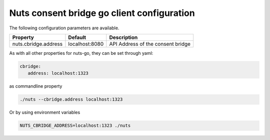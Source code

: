 .. _nuts-consent-bridge-go-client-configuration:

Nuts consent bridge go client configuration
###########################################

.. marker-for-readme

The following configuration parameters are available.

=====================================   ====================    ================================================================
Property                                Default                 Description
=====================================   ====================    ================================================================
nuts.cbridge.address                    localhost:8080          API Address of the consent bridge
=====================================   ====================    ================================================================

As with all other properties for nuts-go, they can be set through yaml:

.. sourcecode:: yaml

    cbridge:
       address: localhost:1323

as commandline property

.. sourcecode:: shell

    ./nuts --cbridge.address localhost:1323

Or by using environment variables

.. sourcecode:: shell

    NUTS_CBRIDGE_ADDRESS=localhost:1323 ./nuts